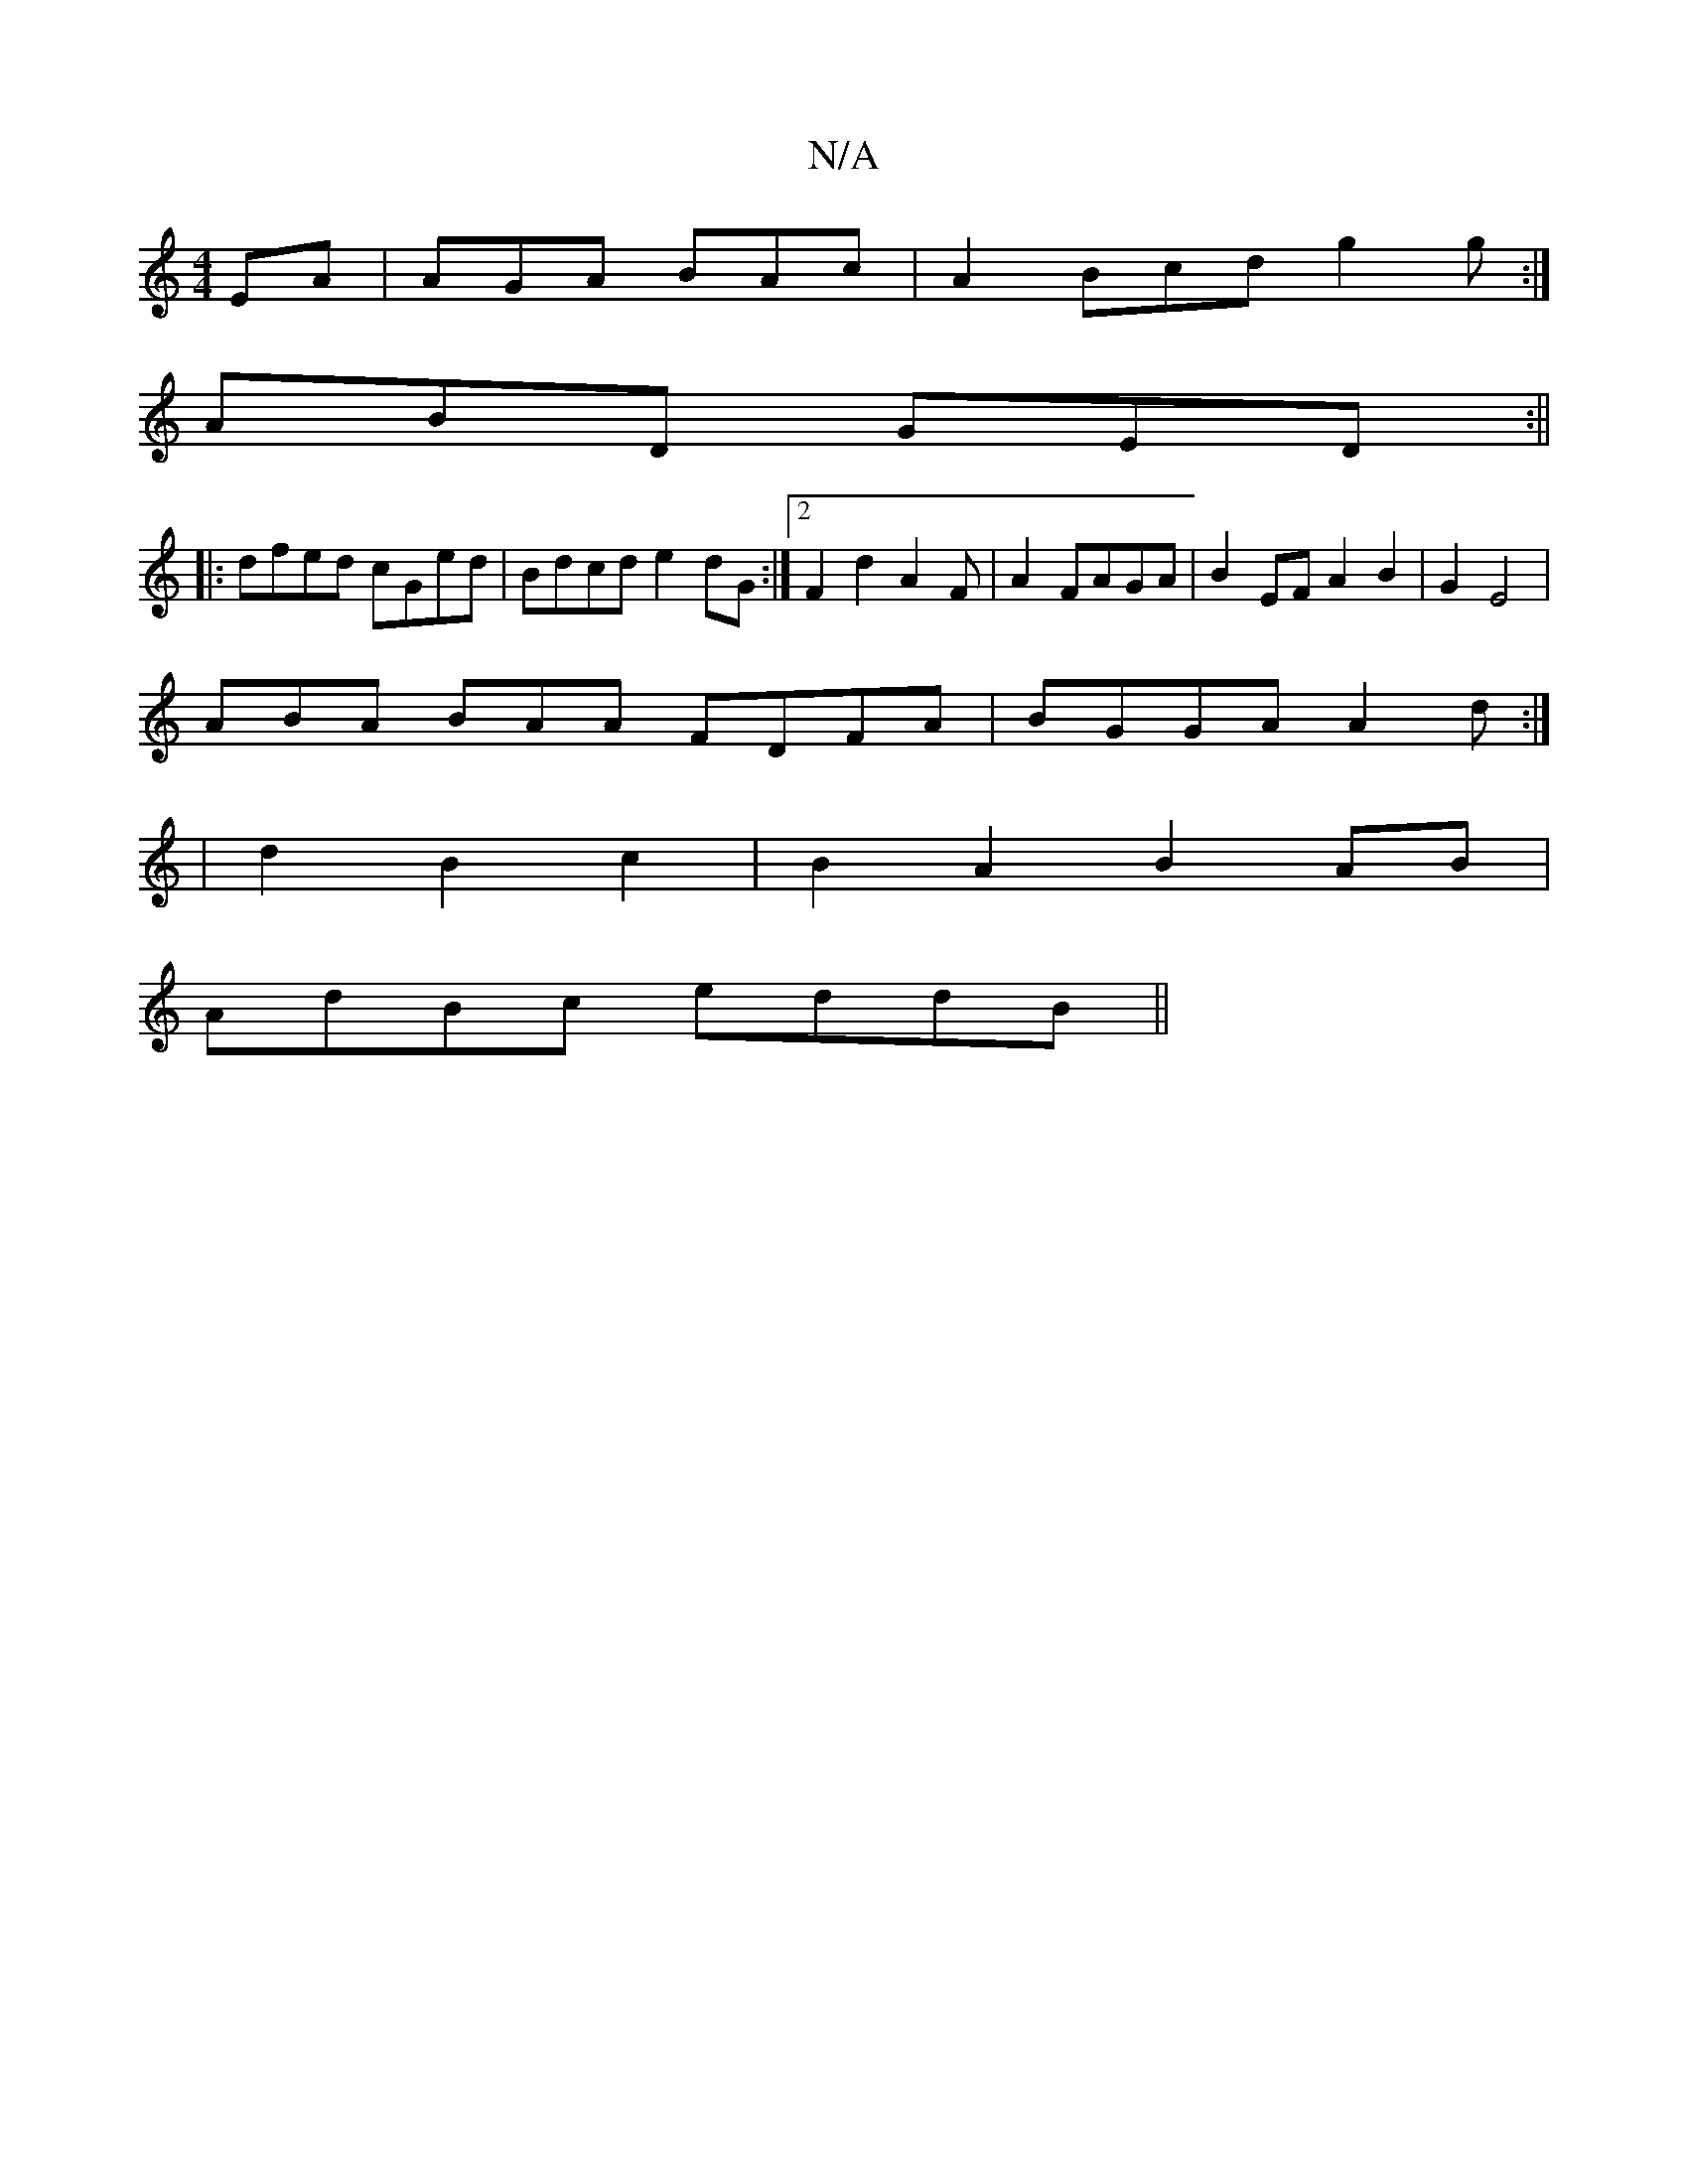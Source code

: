 X:1
T:N/A
M:4/4
R:N/A
K:Cmajor
EA|AGA BAc | A2 Bcd g2g:|
ABD GED :||
|: dfed cGed|Bdcd e2dG:|2 F2d2 A2F|A2FAGA|B2EF A2 B2|G2E4|
ABA BAA FDFA|BGGA A2 d :|
| d2 B2 c2 | B2A2 B2AB|
AdBc eddB||

B2 Ac BcA2|cAAF EGFE|~G3 DAB | gdeg gebd